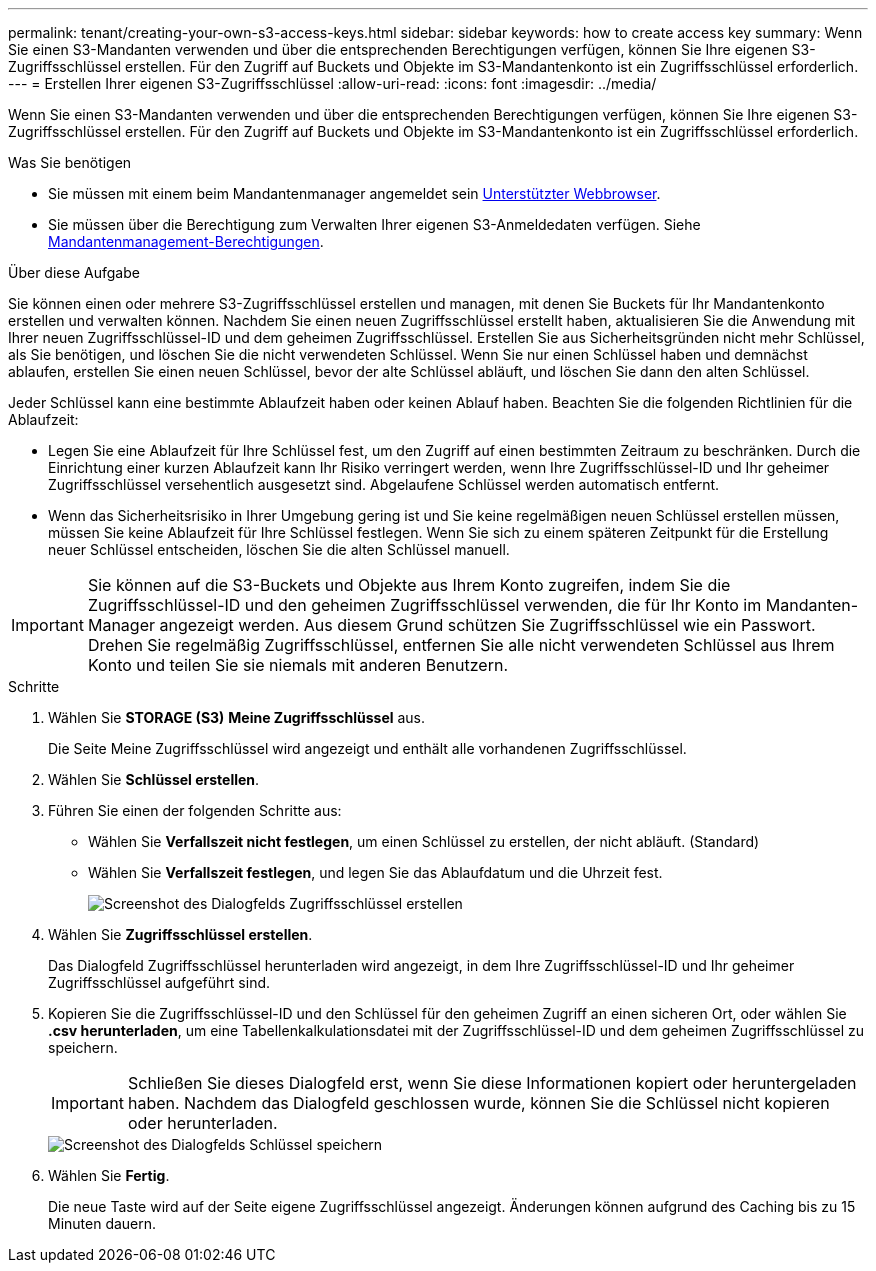 ---
permalink: tenant/creating-your-own-s3-access-keys.html 
sidebar: sidebar 
keywords: how to create access key 
summary: Wenn Sie einen S3-Mandanten verwenden und über die entsprechenden Berechtigungen verfügen, können Sie Ihre eigenen S3-Zugriffsschlüssel erstellen. Für den Zugriff auf Buckets und Objekte im S3-Mandantenkonto ist ein Zugriffsschlüssel erforderlich. 
---
= Erstellen Ihrer eigenen S3-Zugriffsschlüssel
:allow-uri-read: 
:icons: font
:imagesdir: ../media/


[role="lead"]
Wenn Sie einen S3-Mandanten verwenden und über die entsprechenden Berechtigungen verfügen, können Sie Ihre eigenen S3-Zugriffsschlüssel erstellen. Für den Zugriff auf Buckets und Objekte im S3-Mandantenkonto ist ein Zugriffsschlüssel erforderlich.

.Was Sie benötigen
* Sie müssen mit einem beim Mandantenmanager angemeldet sein xref:../admin/web-browser-requirements.adoc[Unterstützter Webbrowser].
* Sie müssen über die Berechtigung zum Verwalten Ihrer eigenen S3-Anmeldedaten verfügen. Siehe xref:tenant-management-permissions.adoc[Mandantenmanagement-Berechtigungen].


.Über diese Aufgabe
Sie können einen oder mehrere S3-Zugriffsschlüssel erstellen und managen, mit denen Sie Buckets für Ihr Mandantenkonto erstellen und verwalten können. Nachdem Sie einen neuen Zugriffsschlüssel erstellt haben, aktualisieren Sie die Anwendung mit Ihrer neuen Zugriffsschlüssel-ID und dem geheimen Zugriffsschlüssel. Erstellen Sie aus Sicherheitsgründen nicht mehr Schlüssel, als Sie benötigen, und löschen Sie die nicht verwendeten Schlüssel. Wenn Sie nur einen Schlüssel haben und demnächst ablaufen, erstellen Sie einen neuen Schlüssel, bevor der alte Schlüssel abläuft, und löschen Sie dann den alten Schlüssel.

Jeder Schlüssel kann eine bestimmte Ablaufzeit haben oder keinen Ablauf haben. Beachten Sie die folgenden Richtlinien für die Ablaufzeit:

* Legen Sie eine Ablaufzeit für Ihre Schlüssel fest, um den Zugriff auf einen bestimmten Zeitraum zu beschränken. Durch die Einrichtung einer kurzen Ablaufzeit kann Ihr Risiko verringert werden, wenn Ihre Zugriffsschlüssel-ID und Ihr geheimer Zugriffsschlüssel versehentlich ausgesetzt sind. Abgelaufene Schlüssel werden automatisch entfernt.
* Wenn das Sicherheitsrisiko in Ihrer Umgebung gering ist und Sie keine regelmäßigen neuen Schlüssel erstellen müssen, müssen Sie keine Ablaufzeit für Ihre Schlüssel festlegen. Wenn Sie sich zu einem späteren Zeitpunkt für die Erstellung neuer Schlüssel entscheiden, löschen Sie die alten Schlüssel manuell.



IMPORTANT: Sie können auf die S3-Buckets und Objekte aus Ihrem Konto zugreifen, indem Sie die Zugriffsschlüssel-ID und den geheimen Zugriffsschlüssel verwenden, die für Ihr Konto im Mandanten-Manager angezeigt werden. Aus diesem Grund schützen Sie Zugriffsschlüssel wie ein Passwort. Drehen Sie regelmäßig Zugriffsschlüssel, entfernen Sie alle nicht verwendeten Schlüssel aus Ihrem Konto und teilen Sie sie niemals mit anderen Benutzern.

.Schritte
. Wählen Sie *STORAGE (S3)* *Meine Zugriffsschlüssel* aus.
+
Die Seite Meine Zugriffsschlüssel wird angezeigt und enthält alle vorhandenen Zugriffsschlüssel.

. Wählen Sie *Schlüssel erstellen*.
. Führen Sie einen der folgenden Schritte aus:
+
** Wählen Sie *Verfallszeit nicht festlegen*, um einen Schlüssel zu erstellen, der nicht abläuft. (Standard)
** Wählen Sie *Verfallszeit festlegen*, und legen Sie das Ablaufdatum und die Uhrzeit fest.
+
image::../media/tenant_s3_access_key_create_save.png[Screenshot des Dialogfelds Zugriffsschlüssel erstellen]



. Wählen Sie *Zugriffsschlüssel erstellen*.
+
Das Dialogfeld Zugriffsschlüssel herunterladen wird angezeigt, in dem Ihre Zugriffsschlüssel-ID und Ihr geheimer Zugriffsschlüssel aufgeführt sind.

. Kopieren Sie die Zugriffsschlüssel-ID und den Schlüssel für den geheimen Zugriff an einen sicheren Ort, oder wählen Sie *.csv herunterladen*, um eine Tabellenkalkulationsdatei mit der Zugriffsschlüssel-ID und dem geheimen Zugriffsschlüssel zu speichern.
+

IMPORTANT: Schließen Sie dieses Dialogfeld erst, wenn Sie diese Informationen kopiert oder heruntergeladen haben. Nachdem das Dialogfeld geschlossen wurde, können Sie die Schlüssel nicht kopieren oder herunterladen.

+
image::../media/tenant_s3_access_key_save_keys.png[Screenshot des Dialogfelds Schlüssel speichern]

. Wählen Sie *Fertig*.
+
Die neue Taste wird auf der Seite eigene Zugriffsschlüssel angezeigt. Änderungen können aufgrund des Caching bis zu 15 Minuten dauern.


